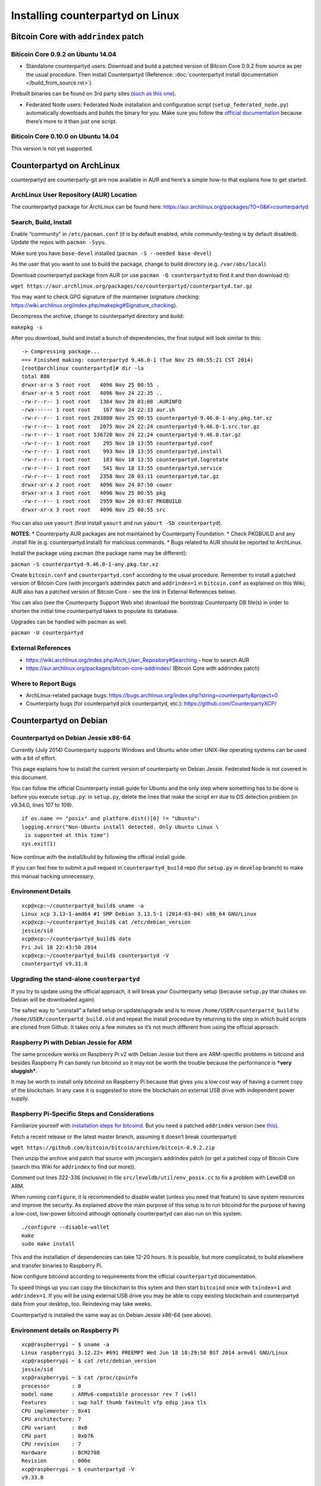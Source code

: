 Installing counterpartyd on Linux
=========================================

Bitcoin Core with ``addrindex`` patch
-------------------------------------------------------

Biticoin Core 0.9.2 on Ubuntu 14.04
~~~~~~~~~~~~~~~~~~~~~~~~~~~~~~~~~~~~~~~~~~~~~~~~~~~~~~~~~~~~~~~~~~~~~~~~

-  Standalone counterpartyd users: Download and build a patched version
   of Bitcoin Core 0.9.2 from source as per the usual procedure. Then
   install Counterpartyd (Reference: :doc:`counterpartyd install documentation </build_from_source.rst>`).

Prebuilt binaries can be found on 3rd party sites (`such as this
one <https://github.com/rippler/btc-jmcorgan-addrindex-v0.9.2.0-fca268c-beta>`_).

-  Federated Node users: Federated Node installation and configuration
   script (``setup_federated_node.py``) automatically downloads and
   builds the binary for you. Make sure you follow the `official
   documentation`_ because there’s more to it than just one script.

Biticoin Core 0.10.0 on Ubuntu 14.04
~~~~~~~~~~~~~~~~~~~~~~~~~~~~~~~~~~~~~~~~~~~~~~~~~~~~~~~~~~~~~~~~~~~~~~~~

This version is not yet supported.


.. _official documentation: http://counterparty.io/docs/build-system/federated-node/

Counterpartyd on ArchLinux
----------------------------------------

counterpartyd are counterparty-git are now available in AUR and here’s a
simple how-to that explains how to get started.

ArchLinux User Repository (AUR) Location
~~~~~~~~~~~~~~~~~~~~~~~~~~~~~~~~~~~~~~~~~~~~~~~~~~~~~~~~~~~~~~~~~~~~~~~~

The counterpartyd package for ArchLinux can be found here:
https://aur.archlinux.org/packages/?O=0&K=counterpartyd

Search, Build, Install
~~~~~~~~~~~~~~~~~~~~~~~~~~~~~~~~~~~~~~~~~~~~~~~~~~~~~~~~~~~~~~~~~~~~~~~~

Enable “community” in ``/etc/pacman.conf`` (it is by default enabled,
while community-testing is by default disabled). Update the repos with
``pacman -Syyu``.

Make sure you have ``base-devel`` installed
(``pacman -S --needed base-devel``)

As the user that you want to use to build the package, change to build
directory (e.g. ``/var/abs/local``)

Download counterpartyd package from AUR (or use
``pacman -Q counterpartyd`` to find it and then download it):

``wget https://aur.archlinux.org/packages/co/counterpartyd/counterpartyd.tar.gz``

You may want to check GPG signature of the maintainer (signature
checking:
https://wiki.archlinux.org/index.php/makepkg#Signature_checking).

Decompress the archive, change to counterpartyd directory and build:

``makepkg -s``

After you download, build and install a bunch of dependencies, the final
output will look similar to this:

::

    -> Compressing package...
    ==> Finished making: counterpartyd 9.46.0-1 (Tue Nov 25 00:55:21 CST 2014)
    [root@archlinux counterpartyd]# dir -la
    total 880
    drwxr-xr-x 5 root root   4096 Nov 25 00:55 .
    drwxr-xr-x 5 root root   4096 Nov 24 22:35 ..
    -rw-r--r-- 1 root root   1384 Nov 20 03:08 .AURINFO
    -rwx------ 1 root root    167 Nov 24 22:33 aur.sh
    -rw-r--r-- 1 root root 293800 Nov 25 00:55 counterpartyd-9.46.0-1-any.pkg.tar.xz
    -rw-r--r-- 1 root root   2075 Nov 24 22:24 counterpartyd-9.46.0-1.src.tar.gz
    -rw-r--r-- 1 root root 536720 Nov 24 22:24 counterpartyd-9.46.0.tar.gz
    -rw-r--r-- 1 root root    295 Nov 18 13:55 counterpartyd.conf
    -rw-r--r-- 1 root root    993 Nov 18 13:55 counterpartyd.install
    -rw-r--r-- 1 root root    183 Nov 18 13:55 counterpartyd.logrotate
    -rw-r--r-- 1 root root    541 Nov 18 13:55 counterpartyd.service
    -rw-r--r-- 1 root root   2358 Nov 20 03:11 counterpartyd.tar.gz
    drwxr-xr-x 2 root root   4096 Nov 24 07:50 cower
    drwxr-xr-x 3 root root   4096 Nov 25 00:55 pkg
    -rw-r--r-- 1 root root   2959 Nov 20 03:07 PKGBUILD
    drwxr-xr-x 3 root root   4096 Nov 25 00:55 src

You can also use ``yaourt`` (first install ``yaourt`` and run
``yaourt -Sb counterpartyd``).

**NOTES**: \* Counterparty AUR packages are not maintained by
Counterparty Foundation. \* Check PKGBUILD and any .install file
(e.g. counterpartyd.install) for malicious commands. \* Bugs related to
AUR should be reported to ArchLinux.

Install the package using pacman (the package name may be different):

``pacman -S counterpartyd-9.46.0-1-any.pkg.tar.xz``

Create ``bitcoin.conf`` and ``counterpartyd.conf`` according to the
usual procedure. Remember to install a patched version of Bitcoin Core
(with jmcorgan’s addrindex patch and ``addrindex=1`` in ``bitcoin.conf``
as explained on this Wiki; AUR also has a patched version of Bitcoin
Core - see the link in External References below).

You can also (see the Counterparty Support Web site) download the
bootstrap Counterparty DB file(s) in order to shorten the initial time
counterpartyd takes to populate its database.

Upgrades can be handled with pacman as well.

``pacman -U counterpartyd``

External References
~~~~~~~~~~~~~~~~~~~

-  https://wiki.archlinux.org/index.php/Arch\_User\_Repository#Searching
   - how to search AUR

-  https://aur.archlinux.org/packages/bitcoin-core-addrindex/ (Bitcoin
   Core with addrindex patch)

Where to Report Bugs
~~~~~~~~~~~~~~~~~~~~~~~~~~~~~~~~~~~~~~~~~~~~~~~~~~~~~~~~~~~~~~~~~~~~~~~~

-  ArchLinux-related package bugs:
   https://bugs.archlinux.org/index.php?string=counterparty&project=0

-  Counterparty bugs (for counterpartyd pick counterpartyd, etc.):
   https://github.com/CounterpartyXCP/



Counterpartyd on Debian
-------------------------------------

Counterpartyd on Debian Jessie x86-64
~~~~~~~~~~~~~~~~~~~~~~~~~~~~~~~~~~~~~~~~~~~~~~~~~~~~~~~~~~~~~~~~~~~~~~~~

Currently (July 2014) Counterparty supports Windows and Ubuntu while
other UNIX-like operating systems can be used with a bit of effort.

This page explains how to install the current version of counterparty on
Debian Jessie. Federated Node is not covered in this document.

You can follow the official Counterparty install guide for Ubuntu and
the only step where something has to be done is before you execute
``setup.py``: in ``setup.py``, delete the lines that make the script err
due to OS detection problem (in v9.34.0, lines 107 to 109).

::

    if os.name == "posix" and platform.dist()[0] != "Ubuntu":
    logging.error("Non-Ubuntu install detected. Only Ubuntu Linux \
     is supported at this time")
    sys.exit(1)

Now continue with the install/build by following the official install
guide.

If you can feel free to submit a pull request in ``counterpartyd_build``
repo (for ``setup.py`` in ``develop`` branch) to make this manual
hacking unnecessary.

Environment Details
~~~~~~~~~~~~~~~~~~~

::

    xcp@xcp:~/counterpartyd_build$ uname -a
    Linux xcp 3.13-1-amd64 #1 SMP Debian 3.13.5-1 (2014-03-04) x86_64 GNU/Linux
    xcp@xcp:~/counterpartyd_build$ cat /etc/debian_version
    jessie/sid
    xcp@xcp:~/counterpartyd_build$ date
    Fri Jul 18 22:43:50 2014
    xcp@xcp:~/counterpartyd_build$ counterpartyd -V
    counterpartyd v9.31.0

Upgrading the stand-alone ``counterpartyd``
~~~~~~~~~~~~~~~~~~~~~~~~~~~~~~~~~~~~~~~~~~~

If you try to update using the official approach, it will break your
Counterparty setup (because ``setup.py`` that chokes on Debian will be
downloaded again).

The safest way to “uninstall” a failed setup or update/upgrade and is to
move ``/home/USER/counterpartd_build`` to
``/home/USER/counterpartd_build.old`` and repeat the install procedure
by returning to the step in which build scripts are cloned from Github.
It takes only a few minutes so it’s not much different from using the
official approach.

Raspberry Pi with Debian Jessie for ARM
~~~~~~~~~~~~~~~~~~~~~~~~~~~~~~~~~~~~~~~~~~~~~~~~~~~~~~~~~~~~~~~~~~~~~~~~

The same procedure works on Raspberry Pi v2 with Debian Jessie but there
are ARM-specific problems in bitcoind and besides Raspberry Pi can
barely run bitcoind so it may not be worth the trouble because the
performance is ***very sluggish***.

It may be worth to install only bitcoind on Raspberry Pi because that
gives you a low cost way of having a current copy of the blockchain. In
any case it is suggested to store the blockchain on external USB drive
with independent power supply.

Raspberry Pi-Specific Steps and Considerations
~~~~~~~~~~~~~~~~~~~~~~~~~~~~~~~~~~~~~~~~~~~~~~

Familiarize yourself with
`installation steps for bitcoind <https://github.com/bitcoin/bitcoin/blob/master/doc/build-unix.md>`_. But you need a patched ``addrindex``
version (see `this <http://support.counterparty.io/solution/articles/5000506616-what-is-addrindex-and-why-is-it-necessary->`_).

Fetch a recent release or the latest master branch, assuming it doesn’t
break counterpartyd:

``wget https://github.com/bitcoin/bitcoin/archive/bitcoin-0.9.2.zip``

Then unzip the archive and patch that source with jmcorgan’s addrindex
patch (or get a patched copy of Bitcoin Core (search this Wiki for
``addrindex`` to find out more)).

Comment out lines 322-336 (inclusive) in file
``src/leveldb/util/env_posix.cc`` to fix a problem with LevelDB on ARM.

When running ``configure``, it is recommended to disable wallet (unless
you need that feature) to save system resources and improve the
security. As explained above the main purpose of this setup is to run
bitcoind for the purpose of having a low-cost, low-power bitcoind
although optionally counterpartyd can also run on this system.

::

    ./configure --disable-wallet
    make
    sudo make install

This and the installation of dependencies can take 12-20 hours. It is
possible, but more complicated, to build elsewhere and transfer binaries
to Raspberry Pi.

Now configure bitcoind according to requirements from the official
``counterpartyd`` documentation.

To speed things up you can copy the blockchain to this sytem and then
start ``bitcoind`` once with ``txindex=1`` and ``addrindex=1``. If you
will be using external USB drive you may be able to copy existing
blockchain and counterpartyd data from your desktop, too. Reindexing may
take weeks.

Counterpartyd is installed the same way as on Debian Jessie x86-64 (see
above).

Environment details on Raspberry Pi
~~~~~~~~~~~~~~~~~~~~~~~~~~~~~~~~~~~

::

    xcp@raspberrypi ~ $ uname -a
    Linux raspberrypi 3.12.22+ #691 PREEMPT Wed Jun 18 18:29:58 BST 2014 armv6l GNU/Linux
    xcp@raspberrypi ~ $ cat /etc/debian_version
    jessie/sid
    xcp@raspberrypi ~ $ cat /proc/cpuinfo
    processor       : 0
    model name      : ARMv6-compatible processor rev 7 (v6l)
    Features        : swp half thumb fastmult vfp edsp java tls
    CPU implementer : 0x41
    CPU architecture: 7
    CPU variant     : 0x0
    CPU part        : 0xb76
    CPU revision    : 7
    Hardware        : BCM2708
    Revision        : 000e
    xcp@raspberrypi ~ $ counterpartyd -V
    v9.33.0
